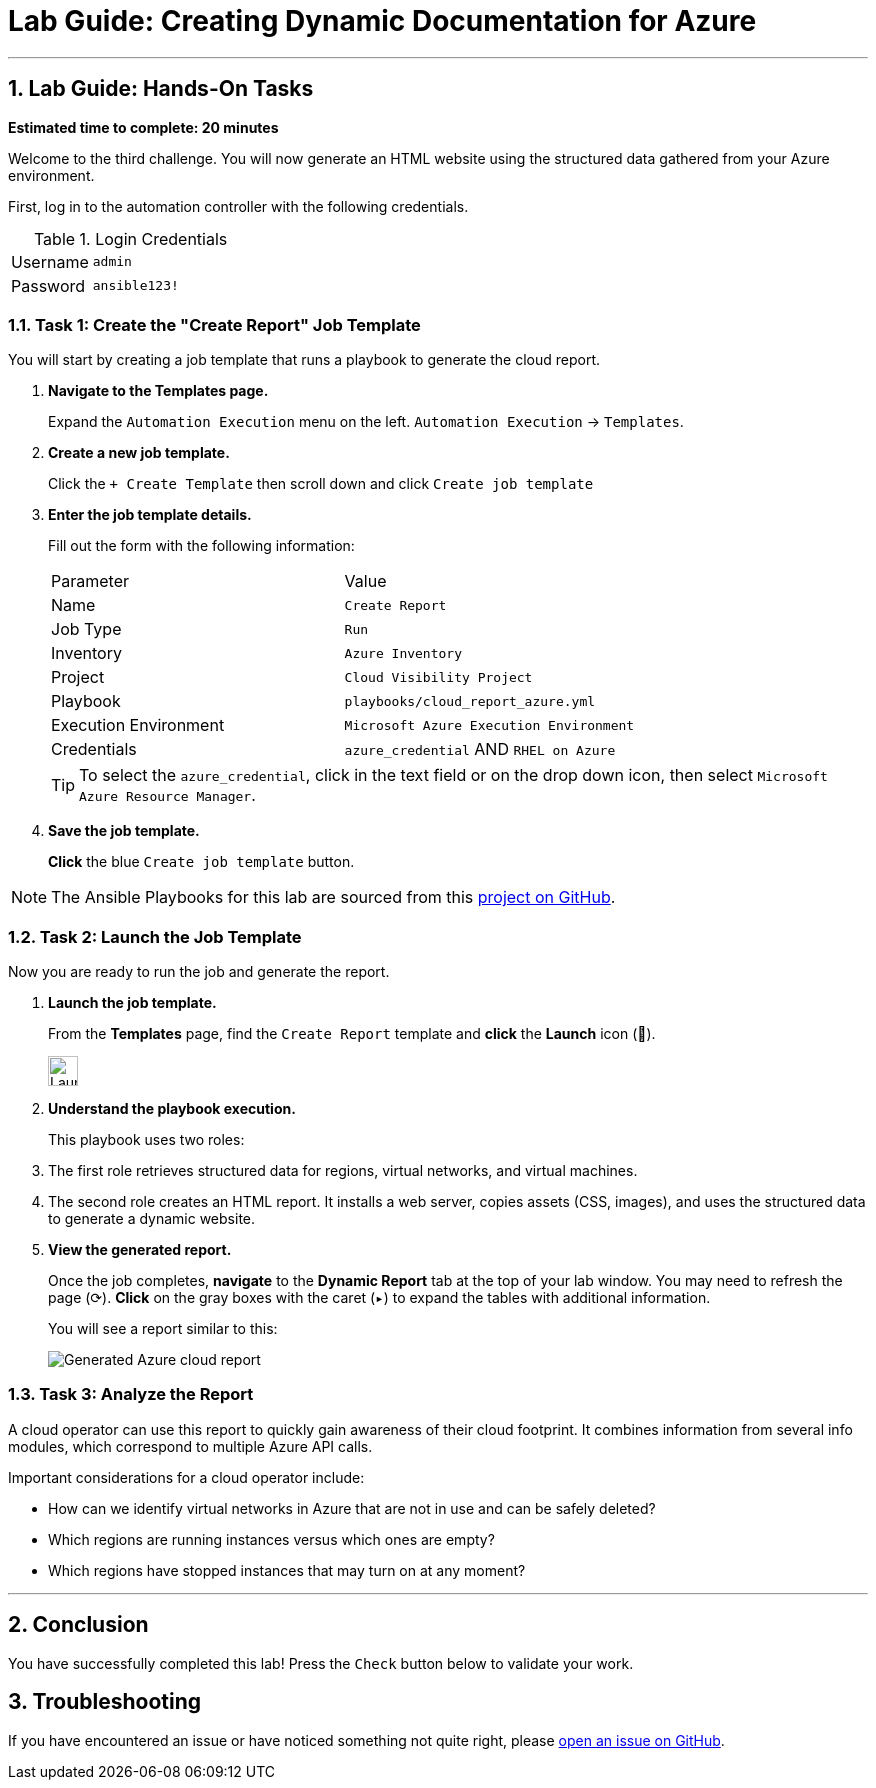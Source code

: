 = Lab Guide: Creating Dynamic Documentation for Azure
:notoc:
:toc-title: Table of Contents
:sectnums:
:icons: font

---

== Lab Guide: Hands-On Tasks

*Estimated time to complete: 20 minutes*

Welcome to the third challenge. You will now generate an HTML website using the structured data gathered from your Azure environment.

First, log in to the automation controller with the following credentials.

.Login Credentials
[cols="1,2a"]
|===
| Username | `admin`
| Password | `ansible123!`
|===

=== Task 1: Create the "Create Report" Job Template

You will start by creating a job template that runs a playbook to generate the cloud report.

. **Navigate to the Templates page.**
+
Expand the `Automation Execution` menu on the left.
`Automation Execution` -> `Templates`.

. **Create a new job template.**
+
Click the `+ Create Template` then scroll down and click `Create job template`

. **Enter the job template details.**
+
Fill out the form with the following information:
+
[cols="1,1"]
|===
| Parameter | Value
| Name | `Create Report`
| Job Type | `Run`
| Inventory | `Azure Inventory`
| Project | `Cloud Visibility Project`
| Playbook | `playbooks/cloud_report_azure.yml`
| Execution Environment | `Microsoft Azure Execution Environment`
| Credentials | `azure_credential` AND `RHEL on Azure`
|===
+
TIP: To select the `azure_credential`, click in the text field or on the drop down icon, then select `Microsoft Azure Resource Manager`.

. **Save the job template.**
+
**Click** the blue `Create job template` button.

NOTE: The Ansible Playbooks for this lab are sourced from this link:https://github.com/ansible-cloud/azure_visibility[project on GitHub].

=== Task 2: Launch the Job Template

Now you are ready to run the job and generate the report.

. **Launch the job template.**
+
From the **Templates** page, find the `Create Report` template and **click** the **Launch** icon (🚀).
+
image:https://github.com/IPvSean/pictures_for_github/blob/master/launch_job.png?raw=true[Launch Job Icon, 30, opts="border"]

. **Understand the playbook execution.**
+
This playbook uses two roles:
+
. The first role retrieves structured data for regions, virtual networks, and virtual machines.
. The second role creates an HTML report. It installs a web server, copies assets (CSS, images), and uses the structured data to generate a dynamic website.

. **View the generated report.**
+
Once the job completes, **navigate** to the **Dynamic Report** tab at the top of your lab window. You may need to refresh the page (⟳). **Click** on the gray boxes with the caret (`▸`) to expand the tables with additional information.
+
You will see a report similar to this:
+
image::../assets/azure_report.png[Generated Azure cloud report, opts="border"]

=== Task 3: Analyze the Report

A cloud operator can use this report to quickly gain awareness of their cloud footprint. It combines information from several info modules, which correspond to multiple Azure API calls.

Important considerations for a cloud operator include:

* How can we identify virtual networks in Azure that are not in use and can be safely deleted?
* Which regions are running instances versus which ones are empty?
* Which regions have stopped instances that may turn on at any moment?

---

== Conclusion

You have successfully completed this lab! Press the `Check` button below to validate your work.

== Troubleshooting

If you have encountered an issue or have noticed something not quite right, please link:https://github.com/ansible/instruqt/issues/new?title=Issue+with+Ansible+Hybrid+Cloud+Automation+-+Infrastructure+visibility&assignees=ipvsean[open an issue on GitHub].
